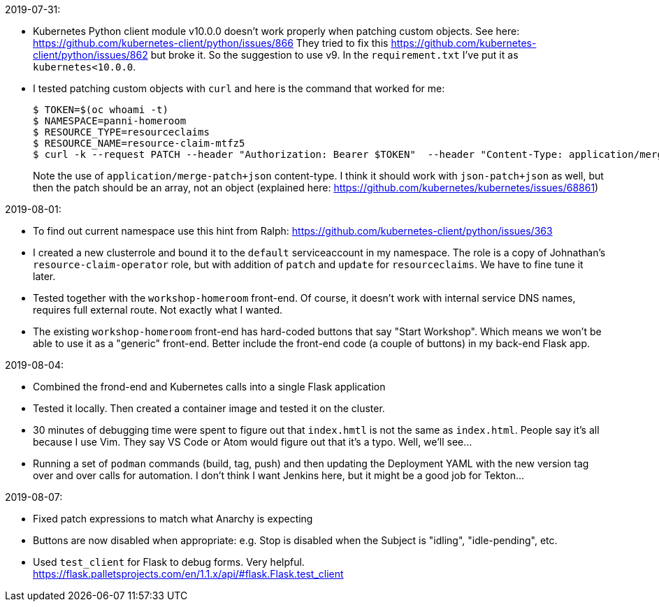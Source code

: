 2019-07-31:

- Kubernetes Python client module v10.0.0 doesn't work properly when patching
custom objects. See here: https://github.com/kubernetes-client/python/issues/866
They tried to fix this https://github.com/kubernetes-client/python/issues/862
but broke it. So the suggestion to use v9. In the `requirement.txt` I've put 
it as `kubernetes<10.0.0`.

- I tested patching custom objects with `curl` and here is the command that worked
for me:
+
----
$ TOKEN=$(oc whoami -t)
$ NAMESPACE=panni-homeroom
$ RESOURCE_TYPE=resourceclaims
$ RESOURCE_NAME=resource-claim-mtfz5
$ curl -k --request PATCH --header "Authorization: Bearer $TOKEN"  --header "Content-Type: application/merge-patch+json" --data '{"spec":{"desiredState":"running"}}' https://master.dev311.openshift.opentlc.com:443/apis/gpte.redhat.com/v1/namespaces/$NAMESPACE/$RESOURCE_TYPE/$RESOURCE_NAME
----
+
Note the use of `application/merge-patch+json` content-type.
I think it should work with `json-patch+json` as well, but then the patch should be an array, not an object
(explained here: https://github.com/kubernetes/kubernetes/issues/68861)

2019-08-01:

- To find out current namespace use this hint from Ralph: https://github.com/kubernetes-client/python/issues/363

- I created a new clusterrole and bound it to the `default` serviceaccount in my namespace.
The role is a copy of Johnathan's `resource-claim-operator` role, but with addition of `patch` and `update` 
for `resourceclaims`. We have to fine tune it later.

- Tested together with the `workshop-homeroom` front-end. Of course, it doesn't work with internal
service DNS names, requires full external route. Not exactly what I wanted.

- The existing `workshop-homeroom` front-end has hard-coded buttons that say "Start Workshop".
Which means we won't be able to use it as a "generic" front-end. Better include the front-end
code (a couple of buttons) in my back-end Flask app.

2019-08-04:

- Combined the frond-end and Kubernetes calls into a single Flask application

- Tested it locally. Then created a container image and tested it on the cluster.

- 30 minutes of debugging time were spent to figure out that `index.hmtl` is not the same as 
`index.html`. People say it's all because I use Vim. They say VS Code or Atom would figure out
that it's a typo. Well, we'll see...

- Running a set of `podman` commands (build, tag, push) and then updating the Deployment YAML with
the new version tag over and over calls for automation. I don't think I want Jenkins here, but 
it might be a good job for Tekton... 

2019-08-07:

- Fixed patch expressions to match what Anarchy is expecting

- Buttons are now disabled when appropriate: e.g. Stop is disabled when the Subject is
"idling", "idle-pending", etc.

- Used `test_client` for Flask to debug forms. Very helpful. 
https://flask.palletsprojects.com/en/1.1.x/api/#flask.Flask.test_client


